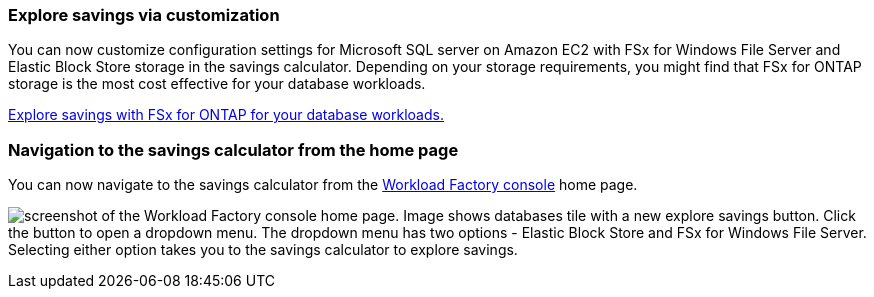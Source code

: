 === Explore savings via customization
You can now customize configuration settings for Microsoft SQL server on Amazon EC2 with FSx for Windows File Server and Elastic Block Store storage in the savings calculator. Depending on your storage requirements, you might find that FSx for ONTAP storage is the most cost effective for your database workloads.

link:explore-savings.html[Explore savings with FSx for ONTAP for your database workloads.]

=== Navigation to the savings calculator from the home page
You can now navigate to the savings calculator from the link:https://console.workloads.netapp.com[Workload Factory console^] home page. 

image:screenshot-explore-savings-home.png[screenshot of the Workload Factory console home page. Image shows databases tile with a new explore savings button. Click the button to open a dropdown menu. The dropdown menu has two options - Elastic Block Store and FSx for Windows File Server. Selecting either option takes you to the savings calculator to explore savings.]
